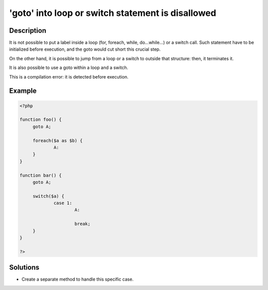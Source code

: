 .. _'goto'-into-loop-or-switch-statement-is-disallowed:

'goto' into loop or switch statement is disallowed
--------------------------------------------------
 
.. meta::
	:description:
		'goto' into loop or switch statement is disallowed: It is not possible to put a label inside a loop (for, foreach, while, do.
	:og:image: https://php-changed-behaviors.readthedocs.io/en/latest/_static/logo.png
	:og:type: article
	:og:title: &#039;goto&#039; into loop or switch statement is disallowed
	:og:description: It is not possible to put a label inside a loop (for, foreach, while, do
	:og:url: https://php-errors.readthedocs.io/en/latest/messages/%27goto%27-into-loop-or-switch-statement-is-disallowed.html
	:og:locale: en
	:twitter:card: summary_large_image
	:twitter:site: @exakat
	:twitter:title: 'goto' into loop or switch statement is disallowed
	:twitter:description: 'goto' into loop or switch statement is disallowed: It is not possible to put a label inside a loop (for, foreach, while, do
	:twitter:creator: @exakat
	:twitter:image:src: https://php-changed-behaviors.readthedocs.io/en/latest/_static/logo.png

.. raw:: html

	<script type="application/ld+json">{"@context":"https:\/\/schema.org","@graph":[{"@type":"WebPage","@id":"https:\/\/php-errors.readthedocs.io\/en\/latest\/tips\/'goto'-into-loop-or-switch-statement-is-disallowed.html","url":"https:\/\/php-errors.readthedocs.io\/en\/latest\/tips\/'goto'-into-loop-or-switch-statement-is-disallowed.html","name":"'goto' into loop or switch statement is disallowed","isPartOf":{"@id":"https:\/\/www.exakat.io\/"},"datePublished":"Mon, 28 Oct 2024 20:49:57 +0000","dateModified":"Thu, 22 Aug 2024 06:00:43 +0000","description":"It is not possible to put a label inside a loop (for, foreach, while, do","inLanguage":"en-US","potentialAction":[{"@type":"ReadAction","target":["https:\/\/php-tips.readthedocs.io\/en\/latest\/tips\/'goto'-into-loop-or-switch-statement-is-disallowed.html"]}]},{"@type":"WebSite","@id":"https:\/\/www.exakat.io\/","url":"https:\/\/www.exakat.io\/","name":"Exakat","description":"Smart PHP static analysis","inLanguage":"en-US"}]}</script>

Description
___________
 
It is not possible to put a label inside a loop (for, foreach, while, do...while...) or a switch call. Such statement have to be initialized before execution, and the goto would cut short this crucial step.

On the other hand, it is possible to jump from a loop or a switch to outside that structure: then, it terminates it.

It is also possible to use a goto within a loop and a switch.

This is a compilation error: it is detected before execution.


Example
_______

.. code-block:: php

   <?php
   
   function foo() {
   	goto A;
   	
   	foreach($a as $b) {
   		A:
   	}
   }
   
   function bar() {
   	goto A;
   	
   	switch($a) {
   		case 1:
   			A:
   			
   			break;
   	}
   }
   
   ?>

Solutions
_________

+ Create a separate method to handle this specific case.
